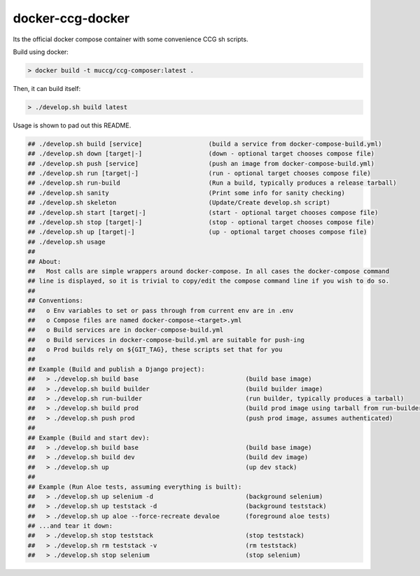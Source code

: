 docker-ccg-docker
=================

Its the official docker compose container with some convenience CCG sh scripts.

Build using docker:

.. code:: bash

 > docker build -t muccg/ccg-composer:latest .

Then, it can build itself:

.. code:: bash

 > ./develop.sh build latest

Usage is shown to pad out this README.

.. code:: bash

 ## ./develop.sh build [service]                  (build a service from docker-compose-build.yml)
 ## ./develop.sh down [target|-]                  (down - optional target chooses compose file)
 ## ./develop.sh push [service]                   (push an image from docker-compose-build.yml)
 ## ./develop.sh run [target|-]                   (run - optional target chooses compose file)
 ## ./develop.sh run-build                        (Run a build, typically produces a release tarball)
 ## ./develop.sh sanity                           (Print some info for sanity checking)
 ## ./develop.sh skeleton                         (Update/Create develop.sh script)
 ## ./develop.sh start [target|-]                 (start - optional target chooses compose file)
 ## ./develop.sh stop [target|-]                  (stop - optional target chooses compose file)
 ## ./develop.sh up [target|-]                    (up - optional target chooses compose file)
 ## ./develop.sh usage
 ##
 ## About:
 ##   Most calls are simple wrappers around docker-compose. In all cases the docker-compose command
 ## line is displayed, so it is trivial to copy/edit the compose command line if you wish to do so.
 ##
 ## Conventions:
 ##   o Env variables to set or pass through from current env are in .env
 ##   o Compose files are named docker-compose-<target>.yml
 ##   o Build services are in docker-compose-build.yml
 ##   o Build services in docker-compose-build.yml are suitable for push-ing
 ##   o Prod builds rely on ${GIT_TAG}, these scripts set that for you
 ##
 ## Example (Build and publish a Django project):
 ##   > ./develop.sh build base                             (build base image)
 ##   > ./develop.sh build builder                          (build builder image)
 ##   > ./develop.sh run-builder                            (run builder, typically produces a tarball)
 ##   > ./develop.sh build prod                             (build prod image using tarball from run-builder)
 ##   > ./develop.sh push prod                              (push prod image, assumes authenticated)
 ##
 ## Example (Build and start dev):
 ##   > ./develop.sh build base                             (build base image)
 ##   > ./develop.sh build dev                              (build dev image)
 ##   > ./develop.sh up                                     (up dev stack)
 ##
 ## Example (Run Aloe tests, assuming everything is built):
 ##   > ./develop.sh up selenium -d                         (background selenium)
 ##   > ./develop.sh up teststack -d                        (background teststack)
 ##   > ./develop.sh up aloe --force-recreate devaloe       (foreground aloe tests)
 ## ...and tear it down:
 ##   > ./develop.sh stop teststack                         (stop teststack)
 ##   > ./develop.sh rm teststack -v                        (rm teststack)
 ##   > ./develop.sh stop selenium                          (stop selenium)
